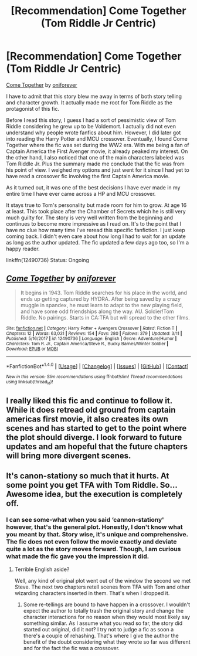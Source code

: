 #+TITLE: [Recommendation] Come Together (Tom Riddle Jr Centric)

* [Recommendation] Come Together (Tom Riddle Jr Centric)
:PROPERTIES:
:Author: FairyRave
:Score: 3
:DateUnix: 1521387480.0
:DateShort: 2018-Mar-18
:FlairText: Recommendation
:END:
[[https://www.fanfiction.net/s/12490736/1/Come-Together][Come Together]] by [[https://www.fanfiction.net/u/3494062/oniforever][oniforever]]

I have to admit that this story blew me away in terms of both story telling and character growth. It actually made me root for Tom Riddle as the protagonist of this fic.

Before I read this story, I guess I had a sort of pessimistic view of Tom Riddle considering he grew up to be Voldemort. I actually did not even understand why people wrote fanfics about him. However, I did later got into reading the Harry Potter and MCU crossover. Eventually, I found Come Together where the fic was set during the WW2 era. With me being a fan of Captain America the First Avenger movie, it already peaked my interest. On the other hand, I also noticed that one of the main characters labeled was Tom Riddle Jr. Plus the summary made me conclude that the fic was from his point of view. I weighed my options and just went for it since I had yet to have read a crossover fic involving the first Captain America movie.

As it turned out, it was one of the best decisions I have ever made in my entire time I have ever came across a HP and MCU crossover.

It stays true to Tom's personality but made room for him to grow. At age 16 at least. This took place after the Chamber of Secrets which he is still very much guilty for. The story is very well written from the beginning and continues to become more impressive as I read on. It's to the point that I have no clue how many time I've reread this specific fanfiction. I just keep coming back. I didn't even care about how long I had to wait for an update as long as the author updated. The fic updated a few days ago too, so I'm a happy reader.

linkffn(12490736) Status: Ongoing


** [[http://www.fanfiction.net/s/12490736/1/][*/Come Together/*]] by [[https://www.fanfiction.net/u/3494062/oniforever][/oniforever/]]

#+begin_quote
  It begins in 1943. Tom Riddle searches for his place in the world, and ends up getting captured by HYDRA. After being saved by a crazy muggle in spandex, he must learn to adapt to the new playing field, and have some odd friendships along the way. AU. Soldier!Tom Riddle. No pairings. Starts in CA:TFA but will spread to the other films.
#+end_quote

^{/Site/: [[http://www.fanfiction.net/][fanfiction.net]] *|* /Category/: Harry Potter + Avengers Crossover *|* /Rated/: Fiction T *|* /Chapters/: 12 *|* /Words/: 63,031 *|* /Reviews/: 154 *|* /Favs/: 280 *|* /Follows/: 379 *|* /Updated/: 3/11 *|* /Published/: 5/16/2017 *|* /id/: 12490736 *|* /Language/: English *|* /Genre/: Adventure/Humor *|* /Characters/: Tom R. Jr., Captain America/Steve R., Bucky Barnes/Winter Soldier *|* /Download/: [[http://www.ff2ebook.com/old/ffn-bot/index.php?id=12490736&source=ff&filetype=epub][EPUB]] or [[http://www.ff2ebook.com/old/ffn-bot/index.php?id=12490736&source=ff&filetype=mobi][MOBI]]}

--------------

*FanfictionBot*^{1.4.0} *|* [[[https://github.com/tusing/reddit-ffn-bot/wiki/Usage][Usage]]] | [[[https://github.com/tusing/reddit-ffn-bot/wiki/Changelog][Changelog]]] | [[[https://github.com/tusing/reddit-ffn-bot/issues/][Issues]]] | [[[https://github.com/tusing/reddit-ffn-bot/][GitHub]]] | [[[https://www.reddit.com/message/compose?to=tusing][Contact]]]

^{/New in this version: Slim recommendations using/ ffnbot!slim! /Thread recommendations using/ linksub(thread_id)!}
:PROPERTIES:
:Author: FanfictionBot
:Score: 2
:DateUnix: 1521387502.0
:DateShort: 2018-Mar-18
:END:


** I really liked this fic and continue to follow it. While it does retread old ground from captain americas first movie, it also creates its own scenes and has started to get to the point where the plot should diverge. I look forward to future updates and am hopeful that the future chapters will bring more divergent scenes.
:PROPERTIES:
:Author: betnet12
:Score: 2
:DateUnix: 1521399920.0
:DateShort: 2018-Mar-18
:END:


** It's canon-stationy so much that it hurts. At some point you get TFA with Tom Riddle. So... Awesome idea, but the execution is completely off.
:PROPERTIES:
:Author: AreYouOKAni
:Score: 1
:DateUnix: 1521393403.0
:DateShort: 2018-Mar-18
:END:

*** I can see some-what when you said ‘cannon-stationy' however, that's the general plot. Honestly, I don't know what you meant by that. Story wise, it's unique and comprehensive. The fic does not even follow the movie exactly and deviate quite a lot as the story moves forward. Though, I am curious what made the fic gave you the impression it did.
:PROPERTIES:
:Author: FairyRave
:Score: 1
:DateUnix: 1521394702.0
:DateShort: 2018-Mar-18
:END:

**** Terrible English aside?

Well, any kind of original plot went out of the window the second we met Steve. The next two chapters retell scenes from TFA with Tom and other wizarding characters inserted in them. That's when I dropped it.
:PROPERTIES:
:Author: AreYouOKAni
:Score: 1
:DateUnix: 1521395977.0
:DateShort: 2018-Mar-18
:END:

***** Some re-tellings are bound to have happen in a crossover. I wouldn't expect the author to totally trash the original story and change the character interactions for no reason when they would most likely say something similar. As I assume what you read so far, the story did started out original, did it not? I try not to judge a fic as soon a there's a couple of rehashing. That's where I give the author the benefit of the doubt considering what they wrote so far was different and for the fact the fic was a crossover.
:PROPERTIES:
:Author: FairyRave
:Score: 1
:DateUnix: 1521397143.0
:DateShort: 2018-Mar-18
:END:
